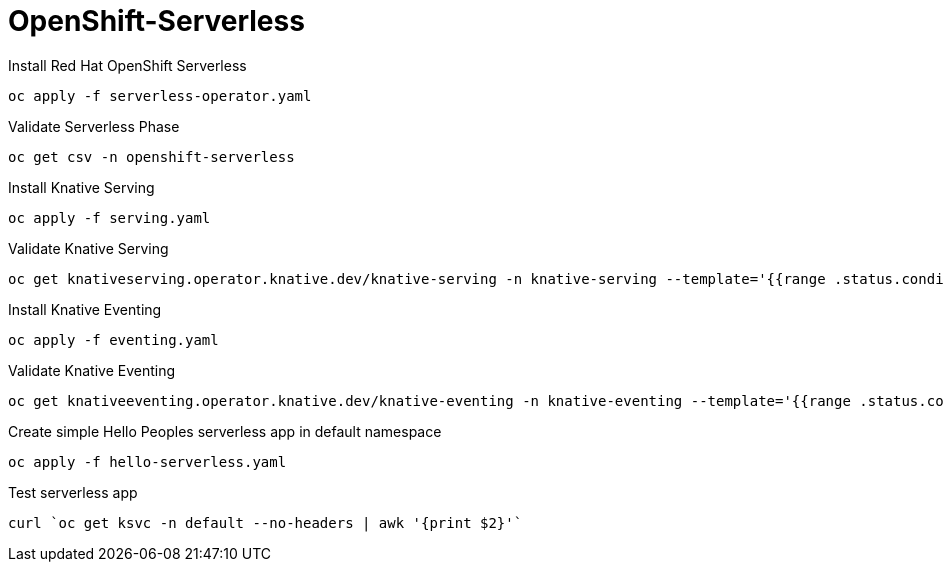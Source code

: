# OpenShift-Serverless

Install Red Hat OpenShift Serverless
----
oc apply -f serverless-operator.yaml
----

Validate Serverless Phase
----
oc get csv -n openshift-serverless
----

Install Knative Serving
----
oc apply -f serving.yaml
----

Validate Knative Serving
----
oc get knativeserving.operator.knative.dev/knative-serving -n knative-serving --template='{{range .status.conditions}}{{printf "%s=%s\n" .type .status}}{{end}}'
----

Install Knative Eventing
----
oc apply -f eventing.yaml
----

Validate Knative Eventing
----
oc get knativeeventing.operator.knative.dev/knative-eventing -n knative-eventing --template='{{range .status.conditions}}{{printf "%s=%s\n" .type .status}}{{end}}'
----

Create simple Hello Peoples serverless app in default namespace
----
oc apply -f hello-serverless.yaml
----

Test serverless app
----
curl `oc get ksvc -n default --no-headers | awk '{print $2}'`
----
